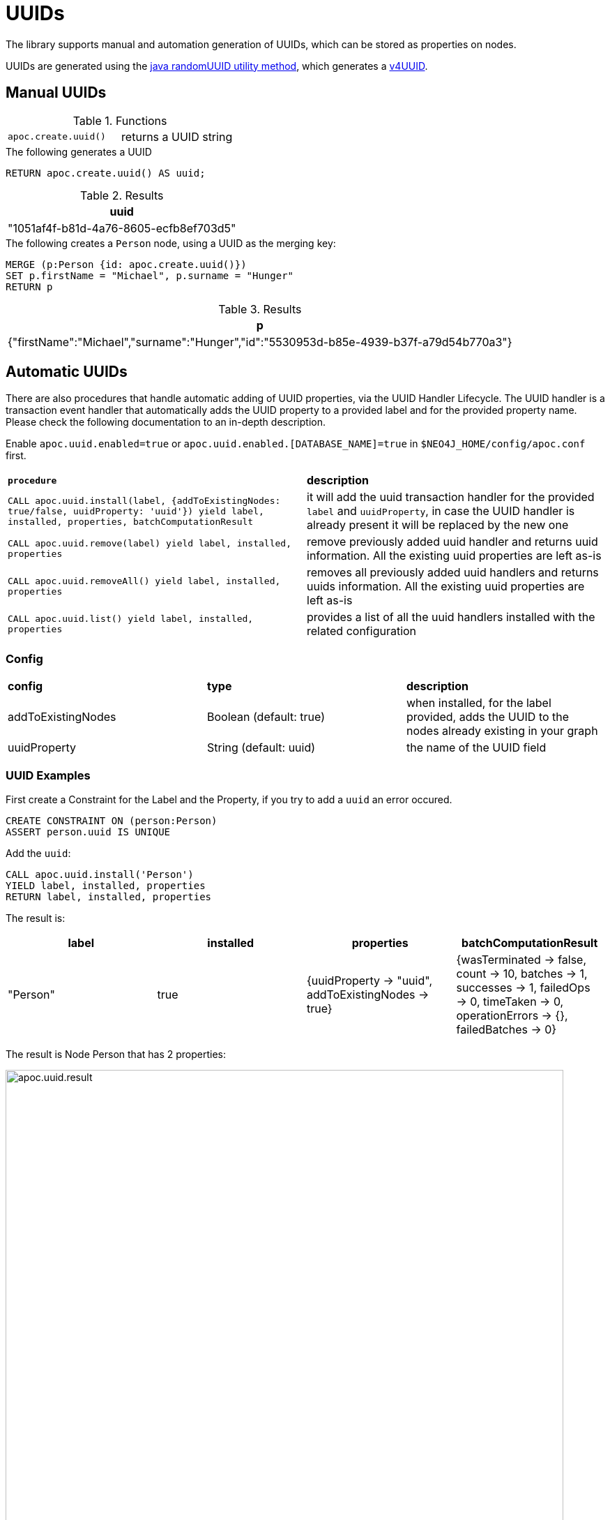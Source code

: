 [[auto-uuid]]
= UUIDs
:description: This section describes procedures that can be used to add UUID properties to nodes.



The library supports manual and automation generation of UUIDs, which can be stored as properties on nodes.

UUIDs are generated using the https://docs.oracle.com/javase/7/docs/api/java/util/UUID.html#randomUUID()[java randomUUID utility method], which generates a https://www.ietf.org/rfc/rfc4122.txt[v4UUID].

[[manual-uuids]]
== Manual UUIDs

.Functions
[cols="5m,5"]
|===
| apoc.create.uuid() | returns a UUID string
|===


.The following generates a UUID
[source,cypher]
----
RETURN apoc.create.uuid() AS uuid;
----

.Results
[opts="header",cols="1"]
|===
| uuid
| "1051af4f-b81d-4a76-8605-ecfb8ef703d5"
|===

.The following creates a `Person` node, using a UUID as the merging key:

[source, cypher]
----
MERGE (p:Person {id: apoc.create.uuid()})
SET p.firstName = "Michael", p.surname = "Hunger"
RETURN p
----

.Results
[opts="header",cols="1"]
|===
| p
| {"firstName":"Michael","surname":"Hunger","id":"5530953d-b85e-4939-b37f-a79d54b770a3"}
|===


[[automatic-uuids]]
== Automatic UUIDs

There are also procedures that handle automatic adding of UUID properties, via the UUID Handler Lifecycle.
The UUID handler is a transaction event handler that automatically adds the UUID property to a provided label and for the provided property name.
Please check the following documentation to an in-depth description.

Enable `apoc.uuid.enabled=true` or `apoc.uuid.enabled.[DATABASE_NAME]=true` in `$NEO4J_HOME/config/apoc.conf` first.

[cols="5m,5"]
|===
|*procedure* | *description*
| CALL apoc.uuid.install(label, {addToExistingNodes: true/false, uuidProperty: 'uuid'}) yield label, installed, properties, batchComputationResult | it will add the uuid transaction handler
for the provided `label` and `uuidProperty`, in case the UUID handler is already present it will be replaced by the new one
| CALL apoc.uuid.remove(label) yield label, installed, properties | remove previously added uuid handler and returns uuid information. All the existing uuid properties are left as-is
| CALL apoc.uuid.removeAll() yield label, installed, properties | removes all previously added uuid handlers and returns uuids information. All the existing uuid properties are left as-is
| CALL apoc.uuid.list() yield label, installed, properties | provides a list of all the uuid handlers installed with the related configuration
|===

=== Config

|===
|*config* | *type* | *description*
|addToExistingNodes | Boolean (default: true) | when installed, for the label provided, adds the UUID to the nodes already existing in your graph
|uuidProperty | String (default: uuid) | the name of the UUID field
|===


=== UUID Examples

First create a Constraint for the Label and the Property, if you try to add a `uuid` an error occured.

[source,cypher]
----
CREATE CONSTRAINT ON (person:Person)
ASSERT person.uuid IS UNIQUE
----

Add the `uuid`:

[source,cypher]
----
CALL apoc.uuid.install('Person')
YIELD label, installed, properties
RETURN label, installed, properties
----

The result is:

[opts="header",cols="1,1,1,1"]
|===
| label    | installed | properties                                               | batchComputationResult
| "Person" | true      | {uuidProperty -> "uuid", addToExistingNodes -> true} | {wasTerminated -> false, count -> 10, batches -> 1, successes -> 1, failedOps -> 0, timeTaken -> 0, operationErrors -> {}, failedBatches -> 0}
|===

The result is Node Person that has 2 properties:

image::apoc.uuid.result.png[width=800]

Get all the uuid installed, call the procedure as:

[source,cypher]
----
CALL apoc.uuid.list()
YIELD label, installed, properties
RETURN label, installed, properties
----

The result is:

[opts="header",cols="1,1,1"]
|===
| label    | installed | properties
| "Person" | true      | {uuidProperty -> "uuid", addToExistingNodes -> true}
|===


Remove the uuid installed call the procedure as:

[source,cypher]
----
CALL apoc.uuid.remove('Person')
YIELD label, installed, properties
RETURN label, installed, properties
----

The result is:

[opts="header",cols="1,1,1"]
|===
| label    | installed | properties
| "Person" | false      | {uuidProperty -> "uuid", addToExistingNodes -> true}
|===


You can also remove all the uuid installed call the procedure as:

[source,cypher]
----
CALL apoc.uuid.removeAll()
YIELD label, installed, properties
RETURN label, installed, properties
----

The result is:

[opts="header",cols="1,1,1"]
|===
| label    | installed | properties
| "Person" | false      | {uuidProperty -> "uuid", addToExistingNodes -> true}
|===

=== Export metadata

[NOTE]
====
To import uuids in another database (for example after a `./neo4j-admin backup` and `/neo4j-admin restore`),
please see the xref::overview/apoc.systemdb/apoc.systemdb.export.metadata.adoc[apoc.systemdb.export.metadata] procedure.
====